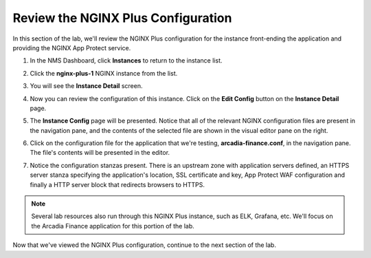 Review the NGINX Plus Configuration
===================================

In this section of the lab, we'll review the NGINX Plus configuration for the instance front-ending the application and providing the NGINX App Protect service.

1. In the NMS Dashboard, click **Instances** to return to the instance list.

.. image:: images/nim_instance_list.png

2. Click the  **nginx-plus-1** NGINX instance from the list.

.. image:: images/nms_instance_manager_active_instance.png

3. You will see the **Instance Detail** screen.

.. image:: images/nms_instance_details.png

4. Now you can review the configuration of this instance. Click on the **Edit Config** button on the **Instance Detail** page.

.. image:: images/nms_instance_detail_edit_config.png

5. The **Instance Config** page will be presented. Notice that all of the relevant NGINX configuration files are present in the navigation pane, and the contents of the selected file are shown in the visual editor pane on the right.

.. image:: images/nms_instance_config.png

6. Click on the configuration file for the application that we're testing, **arcadia-finance.conf**, in the navigation pane. The file's contents will be presented in the editor.

.. image:: images/nms_arcadia_config.png

7. Notice the configuration stanzas present. There is an upstream zone with application servers defined, an HTTPS server stanza specifying the application's location, SSL certificate and key, App Protect WAF configuration and finally a HTTP server block that redirects browsers to HTTPS. 

.. image:: images/arcadia_config_file.png
.. note:: Several lab resources also run through this NGINX Plus instance, such as ELK, Grafana, etc. We'll focus on the Arcadia Finance application for this portion of the lab.

Now that we've viewed the NGINX Plus configuration, continue to the next section of the lab.